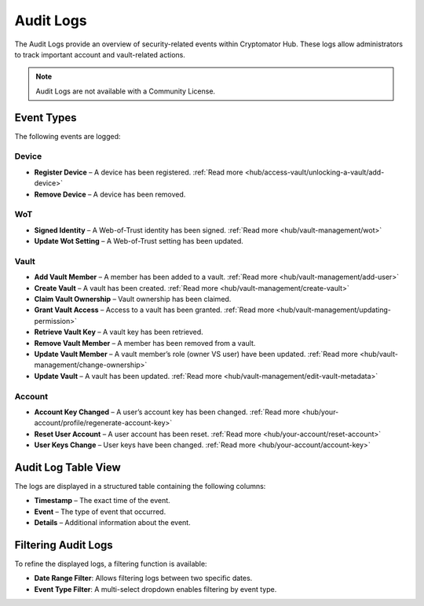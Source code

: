 .. _hub/audit-logs:

Audit Logs
==========

The Audit Logs provide an overview of security-related events within Cryptomator Hub.
These logs allow administrators to track important account and vault-related actions.

.. note::
    Audit Logs are not available with a Community License.

.. _hub/audit-logs/event-list:

Event Types
-----------

The following events are logged:

Device
^^^^^^
- **Register Device** – A device has been registered. :ref:`Read more <hub/access-vault/unlocking-a-vault/add-device>`
- **Remove Device** – A device has been removed.
WoT
^^^
- **Signed Identity** – A Web-of-Trust identity has been signed. :ref:`Read more <hub/vault-management/wot>`
- **Update Wot Setting** – A Web-of-Trust setting has been updated.
Vault
^^^^^
- **Add Vault Member** – A member has been added to a vault.  :ref:`Read more <hub/vault-management/add-user>`
- **Create Vault** – A vault has been created. :ref:`Read more <hub/vault-management/create-vault>`
- **Claim Vault Ownership** – Vault ownership has been claimed.
- **Grant Vault Access** – Access to a vault has been granted. :ref:`Read more <hub/vault-management/updating-permission>`
- **Retrieve Vault Key** – A vault key has been retrieved.
- **Remove Vault Member** – A member has been removed from a vault.
- **Update Vault Member** – A vault member’s role (owner VS user) have been updated. :ref:`Read more <hub/vault-management/change-ownership>`
- **Update Vault** – A vault has been updated. :ref:`Read more <hub/vault-management/edit-vault-metadata>`
Account
^^^^^^^
- **Account Key Changed** – A user’s account key has been changed. :ref:`Read more <hub/your-account/profile/regenerate-account-key>`
- **Reset User Account** – A user account has been reset.  :ref:`Read more <hub/your-account/reset-account>`
- **User Keys Change** – User keys have been changed. :ref:`Read more <hub/your-account/account-key>`

.. _hub/audit-logs/table-view:

Audit Log Table View
--------------------

The logs are displayed in a structured table containing the following columns:

- **Timestamp** – The exact time of the event.
- **Event** – The type of event that occurred.
- **Details** – Additional information about the event.

.. image:: ../img/hub/auditlogs-overview.png
    :alt: Audit Logs Table View

.. _hub/audit-logs/filters:

Filtering Audit Logs
--------------------

To refine the displayed logs, a filtering function is available:

.. image:: ../img/hub/auditlogs-filter.png
    :alt: Audit Log Filtering Options

- **Date Range Filter**: Allows filtering logs between two specific dates.
- **Event Type Filter**: A multi-select dropdown enables filtering by event type.

.. image:: ../img/hub/auditlogs-filter-events.png
    :alt: Audit Log Filtering Options
